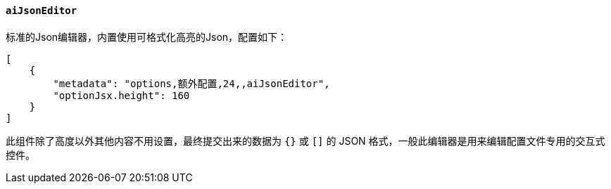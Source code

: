 ifndef::imagesdir[:imagesdir: ../images]
:data-uri:
:table-caption!:

==== `aiJsonEditor`

标准的Json编辑器，内置使用可格式化高亮的Json，配置如下：

[source,json]
----
[
    {
        "metadata": "options,额外配置,24,,aiJsonEditor",
        "optionJsx.height": 160
    }
]
----

此组件除了高度以外其他内容不用设置，最终提交出来的数据为 `{}` 或 `[]` 的 JSON 格式，一般此编辑器是用来编辑配置文件专用的交互式控件。

